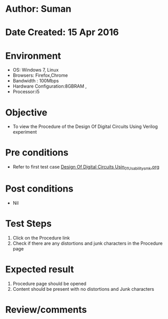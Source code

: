 * Author: Suman
* Date Created: 15 Apr 2016
* Environment
  - OS: Windows 7, Linux
  - Browsers: Firefox,Chrome
  - Bandwidth : 100Mbps
  - Hardware Configuration:8GBRAM , 
  - Processor:i5

* Objective
  - To view the Procedure of the Design Of Digital Circuits Using Verilog experiment

* Pre conditions
  - Refer to first test case [[https://github.com/Virtual-Labs/vlsi-iiith/blob/master/test-cases/integration_test-cases/Design Of Digital Circuits Usin/Design Of Digital Circuits Usin_01_Usability_smk.org][Design Of Digital Circuits Usin_01_Usability_smk.org]]

* Post conditions
  - Nil
* Test Steps
  1. Click on the Procedure link 
  2. Check if there are any distortions and junk characters in the Procedure page

* Expected result
  1. Procedure page should be opened
  2. Content should be present with no distortions and Junk characters

* Review/comments


